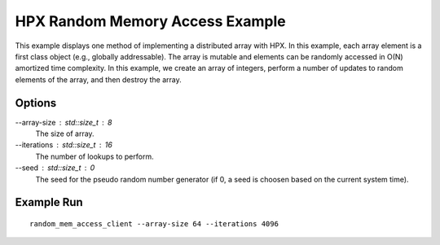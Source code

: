 **********************************
 HPX Random Memory Access Example 
**********************************

This example displays one method of implementing a distributed array with
HPX. In this example, each array element is a first class object (e.g., globally
addressable). The array is mutable and elements can be randomly accessed in O(N)
amortized time complexity. In this example, we create an array of integers,
perform a number of updates to random elements of the array, and then destroy
the array.

Options
-------

--array-size : std::size_t : 8
    The size of array.

--iterations : std::size_t : 16
    The number of lookups to perform.

--seed : std::size_t : 0
    The seed for the pseudo random number generator (if 0, a seed 
    is choosen based on the current system time).

Example Run
-----------

::

   random_mem_access_client --array-size 64 --iterations 4096

